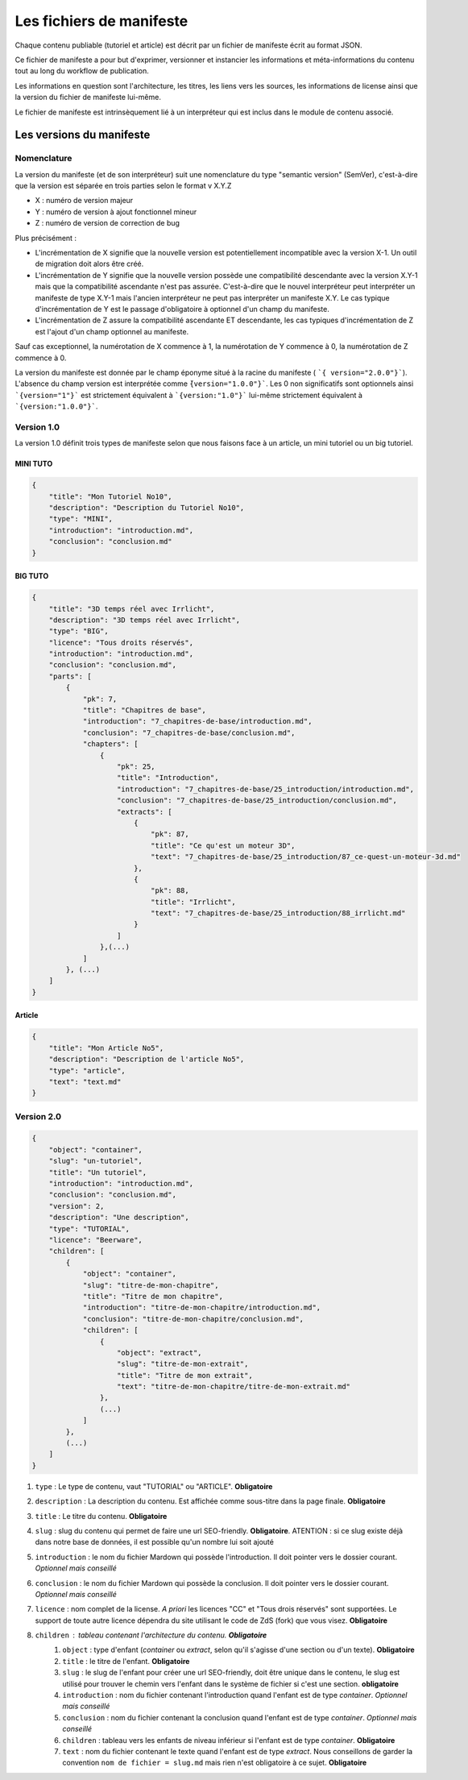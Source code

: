 =========================
Les fichiers de manifeste
=========================

Chaque contenu publiable (tutoriel et article) est décrit par un fichier de manifeste écrit au format JSON.

Ce fichier de manifeste a pour but d'exprimer, versionner et instancier les informations et méta-informations du contenu tout au long du workflow de publication.

Les informations en question sont l'architecture, les titres, les liens vers les sources, les informations de license ainsi que la version du fichier de manifeste lui-même.

Le fichier de manifeste est intrinsèquement lié à un interpréteur qui est inclus dans le module de contenu associé.

Les versions du manifeste
=========================

Nomenclature
------------

La version du manifeste (et de son interpréteur) suit une nomenclature du type "semantic version" (SemVer), c'est-à-dire que la version est séparée en trois parties selon le format v X.Y.Z

- X : numéro de version majeur
- Y : numéro de version à ajout fonctionnel mineur
- Z : numéro de version de correction de bug

Plus précisément :

- L'incrémentation de X signifie que la nouvelle version est potentiellement incompatible avec la version X-1. Un outil de migration doit alors être créé.
- L'incrémentation de Y signifie que la nouvelle version possède une compatibilité descendante avec la version X.Y-1 mais que la compatibilité ascendante n'est pas assurée. C'est-à-dire que le nouvel interpréteur peut interpréter un manifeste de type X.Y-1
  mais l'ancien interpréteur ne peut pas interpréter un manifeste X.Y. Le cas typique d'incrémentation de Y est le passage d'obligatoire à optionnel d'un champ du manifeste.
- L'incrémentation de Z assure la compatibilité ascendante ET descendante, les cas typiques d'incrémentation de Z est l'ajout d'un champ optionnel au manifeste.

Sauf cas exceptionnel, la numérotation de X commence à 1, la numérotation de Y commence à 0, la numérotation de Z commence à 0.

La version du manifeste est donnée par le champ éponyme situé à la racine du manifeste ( ```{ version="2.0.0"}```).
L'absence du champ version est interprétée comme ``̀{version="1.0.0"}```.
Les 0 non significatifs sont optionnels ainsi ```{version="1"}``` est strictement équivalent à ```{version:"1.0"}``` lui-même strictement équivalent à ```{version:"1.0.0"}```.

Version 1.0
-----------

La version 1.0 définit trois types de manifeste selon que nous faisons face à un article,  un mini tutoriel ou un big tutoriel.

MINI TUTO
+++++++++

.. sourcecode:: json

    {
        "title": "Mon Tutoriel No10",
        "description": "Description du Tutoriel No10",
        "type": "MINI",
        "introduction": "introduction.md",
        "conclusion": "conclusion.md"
    }

BIG TUTO
++++++++

.. sourcecode:: json

    {
        "title": "3D temps réel avec Irrlicht",
        "description": "3D temps réel avec Irrlicht",
        "type": "BIG",
        "licence": "Tous droits réservés",
        "introduction": "introduction.md",
        "conclusion": "conclusion.md",
        "parts": [
            {
                "pk": 7,
                "title": "Chapitres de base",
                "introduction": "7_chapitres-de-base/introduction.md",
                "conclusion": "7_chapitres-de-base/conclusion.md",
                "chapters": [
                    {
                        "pk": 25,
                        "title": "Introduction",
                        "introduction": "7_chapitres-de-base/25_introduction/introduction.md",
                        "conclusion": "7_chapitres-de-base/25_introduction/conclusion.md",
                        "extracts": [
                            {
                                "pk": 87,
                                "title": "Ce qu'est un moteur 3D",
                                "text": "7_chapitres-de-base/25_introduction/87_ce-quest-un-moteur-3d.md"
                            },
                            {
                                "pk": 88,
                                "title": "Irrlicht",
                                "text": "7_chapitres-de-base/25_introduction/88_irrlicht.md"
                            }
                        ]
                    },(...)
                ]
            }, (...)
        ]
    }

Article
+++++++

.. sourcecode:: json

    {
        "title": "Mon Article No5",
        "description": "Description de l'article No5",
        "type": "article",
        "text": "text.md"
    }


Version 2.0
-----------

.. sourcecode:: json

    {
        "object": "container",
        "slug": "un-tutoriel",
        "title": "Un tutoriel",
        "introduction": "introduction.md",
        "conclusion": "conclusion.md",
        "version": 2,
        "description": "Une description",
        "type": "TUTORIAL",
        "licence": "Beerware",
        "children": [
            {
                "object": "container",
                "slug": "titre-de-mon-chapitre",
                "title": "Titre de mon chapitre",
                "introduction": "titre-de-mon-chapitre/introduction.md",
                "conclusion": "titre-de-mon-chapitre/conclusion.md",
                "children": [
                    {
                        "object": "extract",
                        "slug": "titre-de-mon-extrait",
                        "title": "Titre de mon extrait",
                        "text": "titre-de-mon-chapitre/titre-de-mon-extrait.md"
                    },
                    (...)
                ]
            },
            (...)
        ]
    }

1. ``type`` : Le type de contenu, vaut "TUTORIAL" ou "ARTICLE". **Obligatoire**
2. ``description`` : La description du contenu. Est affichée comme sous-titre dans la page finale. **Obligatoire**
3. ``title`` : Le titre du contenu. **Obligatoire**
4. ``slug`` : slug du contenu qui permet de faire une url SEO-friendly. **Obligatoire**. ATENTION : si ce slug existe déjà dans notre base de données, il est possible qu'un nombre lui soit ajouté
5. ``introduction`` : le nom du fichier Mardown qui possède l'introduction. Il doit pointer vers le dossier courant. *Optionnel mais conseillé*
6. ``conclusion`` : le nom du fichier Mardown qui possède la conclusion. Il doit pointer vers le dossier courant. *Optionnel mais conseillé*
7. ``licence`` : nom complet de la license. *A priori* les licences "CC" et "Tous drois réservés" sont supportées. Le support de toute autre licence dépendra du site utilisant le code de ZdS (fork) que vous visez. **Obligatoire**
8. ``children`` : tableau contenant l'architecture du contenu. **Obligatoire**
    1. ``object`` : type d'enfant (*container* ou *extract*, selon qu'il s'agisse d'une section ou d'un texte). **Obligatoire**
    2. ``title`` : le titre de l'enfant. **Obligatoire**
    3. ``slug`` : le slug de l'enfant pour créer une url SEO-friendly, doit être unique dans le contenu, le slug est utilisé pour trouver le chemin vers l'enfant dans le système de fichier si c'est une section. **obligatoire**
    4. ``introduction`` : nom du fichier contenant l'introduction quand l'enfant est de type *container*. *Optionnel mais conseillé*
    5. ``conclusion`` : nom du fichier contenant la conclusion quand l'enfant est de type *container*. *Optionnel mais conseillé*
    6. ``children`` : tableau vers les enfants de niveau inférieur si l'enfant est de type *container*. **Obligatoire**
    7. ``text`` : nom du fichier contenant le texte quand l'enfant est de type *extract*. Nous conseillons de garder la convention ``nom de fichier = slug.md`` mais rien n'est obligatoire à ce sujet. **Obligatoire**

